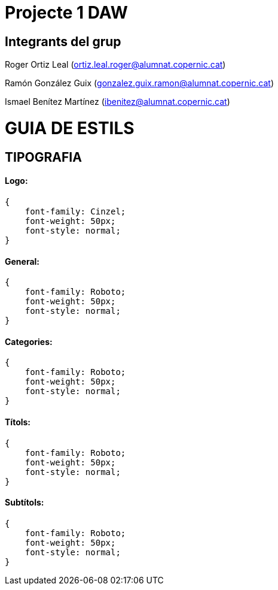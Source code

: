 = Projecte 1 DAW

== Integrants del grup
****
Roger Ortiz Leal (ortiz.leal.roger@alumnat.copernic.cat)

Ramón González Guix (gonzalez.guix.ramon@alumnat.copernic.cat)

Ismael Benítez Martínez (ibenitez@alumnat.copernic.cat)
****

= GUIA DE ESTILS

== TIPOGRAFIA

==== Logo: 
[source, css]
----
{
    font-family: Cinzel;
    font-weight: 50px;
    font-style: normal;
}
----

==== General:
[source, css]
----
{
    font-family: Roboto;
    font-weight: 50px;
    font-style: normal;
}
----

==== Categories: 
[source, css]
----
{
    font-family: Roboto;
    font-weight: 50px;
    font-style: normal;
}
----

==== Títols:
[source, css]
----
{
    font-family: Roboto;
    font-weight: 50px;
    font-style: normal;
}
----

==== Subtítols: 
[source, css]
----
{
    font-family: Roboto;
    font-weight: 50px;
    font-style: normal;
}
----
